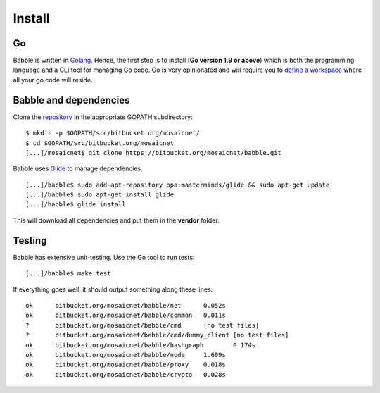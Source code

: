 Install
=======

Go
^^

Babble is written in `Golang <https://golang.org/>`__. Hence, the first step is to install  
(**Go version 1.9 or above**) which is both the programming language  
and a CLI tool for managing Go code. Go is very opinionated  and will require you to  
`define a workspace <https://golang.org/doc/code.html#Workspaces>`__ where all your go code will reside. 

Babble and dependencies  
^^^^^^^^^^^^^^^^^^^^^^^

Clone the `repository <https://bitbucket.org/mosaicnet/babble>`__ in the appropriate GOPATH subdirectory:

::

    $ mkdir -p $GOPATH/src/bitbucket.org/mosaicnet/
    $ cd $GOPATH/src/bitbucket.org/mosaicnet
    [...]/mosaicnet$ git clone https://bitbucket.org/mosaicnet/babble.git

Babble uses `Glide <http://github.com/Masterminds/glide>`__ to manage dependencies.

::

    [...]/babble$ sudo add-apt-repository ppa:masterminds/glide && sudo apt-get update
    [...]/babble$ sudo apt-get install glide
    [...]/babble$ glide install

This will download all dependencies and put them in the **vendor** folder.

Testing
^^^^^^^

Babble has extensive unit-testing. Use the Go tool to run tests:  

::

    [...]/babble$ make test

If everything goes well, it should output something along these lines:  

::

    ok      bitbucket.org/mosaicnet/babble/net      0.052s
    ok      bitbucket.org/mosaicnet/babble/common   0.011s
    ?       bitbucket.org/mosaicnet/babble/cmd      [no test files]
    ?       bitbucket.org/mosaicnet/babble/cmd/dummy_client [no test files]
    ok      bitbucket.org/mosaicnet/babble/hashgraph        0.174s
    ok      bitbucket.org/mosaicnet/babble/node     1.699s
    ok      bitbucket.org/mosaicnet/babble/proxy    0.018s
    ok      bitbucket.org/mosaicnet/babble/crypto   0.028s

